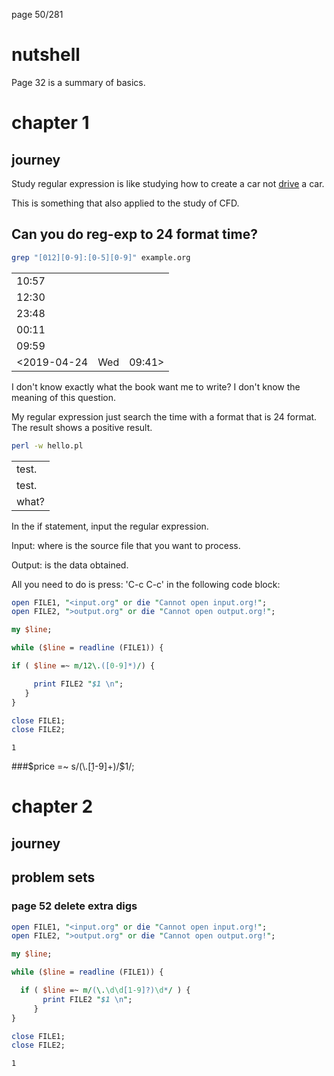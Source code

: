 page 50/281
* nutshell

  Page 32 is a summary of basics.

* chapter 1
** journey

   Study regular expression is like studying how to create a car not
   _drive_ a car.

   This is something that also applied to the study of CFD.

** Can you do reg-exp to 24 format time?

   #+BEGIN_SRC sh
     grep "[012][0-9]:[0-5][0-9]" example.org
   #+END_SRC

   #+RESULTS:
   |       10:57 |     |        |
   |       12:30 |     |        |
   |       23:48 |     |        |
   |       00:11 |     |        |
   |       09:59 |     |        |
   | <2019-04-24 | Wed | 09:41> |

   I don't know exactly what the book want me to write? I don't know
   the meaning of this question.

   My regular expression just search the time with a format that is 24
   format. The result shows a positive result.


   #+BEGIN_SRC sh
     perl -w hello.pl 
   #+END_SRC

   #+RESULTS:
   | test. |
   | test. |
   | what? |


   In the if statement, input the regular expression.

   Input: where is the source file that you want to process.

   Output: is the data obtained.

   All you need to do is press: 'C-c C-c' in the following code block:

   #+BEGIN_SRC perl
     open FILE1, "<input.org" or die "Cannot open input.org!";
     open FILE2, ">output.org" or die "Cannot open output.org!";

     my $line;

     while ($line = readline (FILE1)) {

     if ( $line =~ m/12\.([0-9]*)/) {

          print FILE2 "$1 \n";
        }
     }

     close FILE1;
     close FILE2;

   #+END_SRC

   #+RESULTS:
   : 1

   
   ###$price =~ s/(\.\d\d[1-9]+)\d*/$1/;

* chapter 2
** journey
** problem sets
*** page 52 delete extra digs
    
    #+BEGIN_SRC perl
      open FILE1, "<input.org" or die "Cannot open input.org!";
      open FILE2, ">output.org" or die "Cannot open output.org!";

      my $line;

      while ($line = readline (FILE1)) {

        if ( $line =~ m/(\.\d\d[1-9]?)\d*/ ) {
             print FILE2 "$1 \n";
           }
      }

      close FILE1;
      close FILE2;

    #+END_SRC

    #+RESULTS:
    : 1

